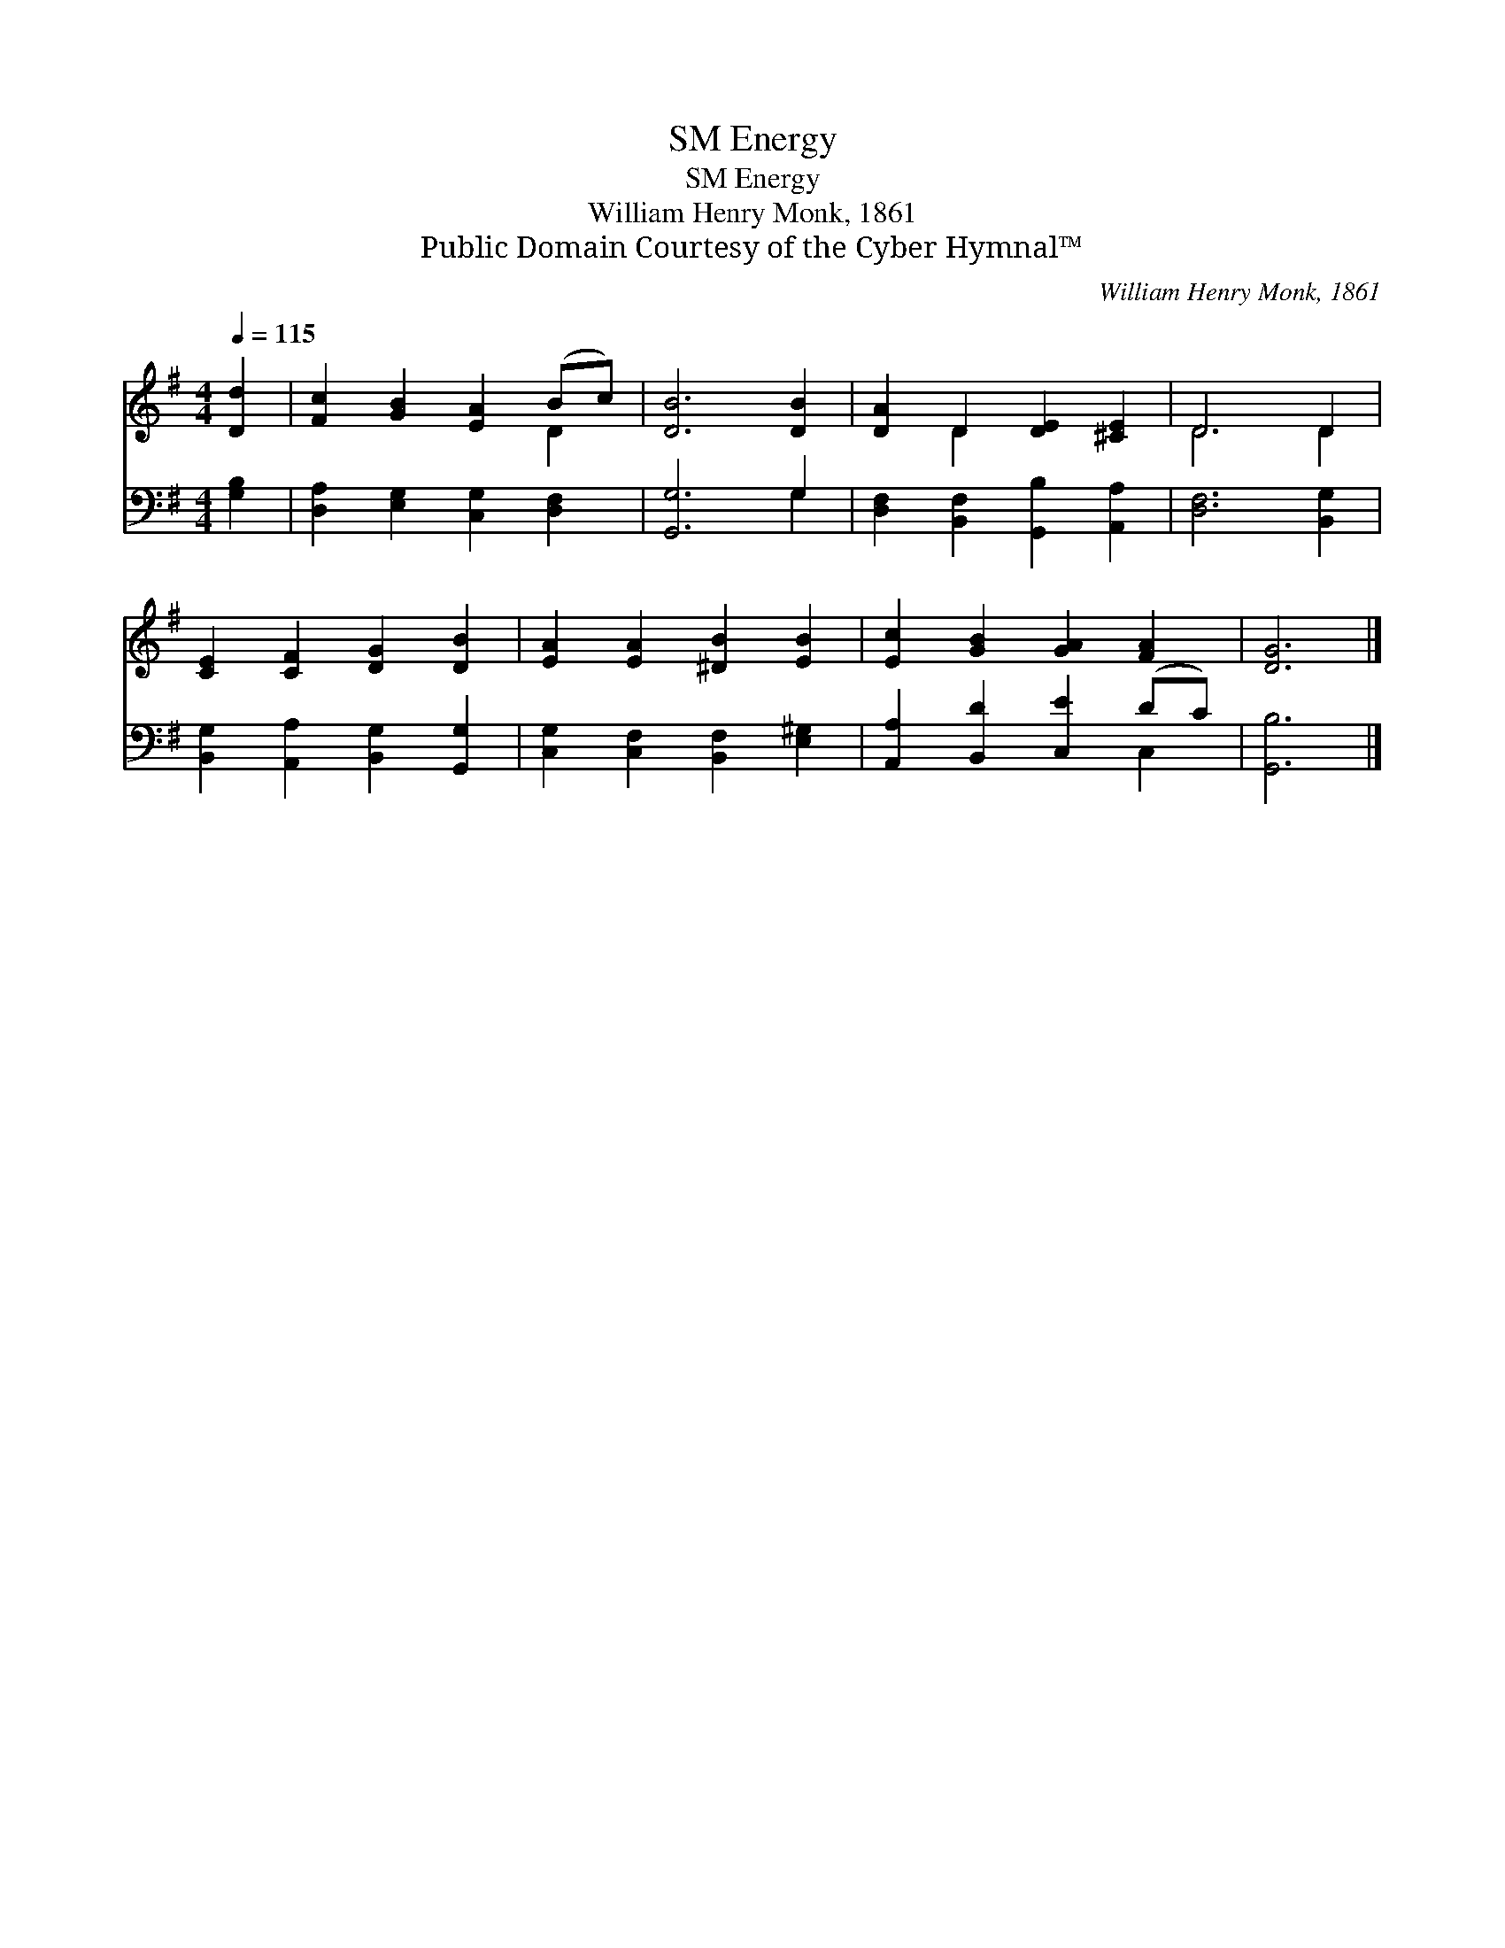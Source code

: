 X:1
T:Energy, SM
T:Energy, SM
T:William Henry Monk, 1861
T:Public Domain Courtesy of the Cyber Hymnal™
C:William Henry Monk, 1861
Z:Public Domain
Z:Courtesy of the Cyber Hymnal™
%%score ( 1 2 ) ( 3 4 )
L:1/8
Q:1/4=115
M:4/4
K:G
V:1 treble 
V:2 treble 
V:3 bass 
V:4 bass 
V:1
 [Dd]2 | [Fc]2 [GB]2 [EA]2 (Bc) | [DB]6 [DB]2 | [DA]2 D2 [DE]2 [^CE]2 | D6 D2 | %5
 [CE]2 [CF]2 [DG]2 [DB]2 | [EA]2 [EA]2 [^DB]2 [EB]2 | [Ec]2 [GB]2 [GA]2 [FA]2 | [DG]6 |] %9
V:2
 x2 | x6 D2 | x8 | x2 D2 x4 | D6 D2 | x8 | x8 | x8 | x6 |] %9
V:3
 [G,B,]2 | [D,A,]2 [E,G,]2 [C,G,]2 [D,F,]2 | [G,,G,]6 G,2 | [D,F,]2 [B,,F,]2 [G,,B,]2 [A,,A,]2 | %4
 [D,F,]6 [B,,G,]2 | [B,,G,]2 [A,,A,]2 [B,,G,]2 [G,,G,]2 | [C,G,]2 [C,F,]2 [B,,F,]2 [E,^G,]2 | %7
 [A,,A,]2 [B,,D]2 [C,E]2 (DC) | [G,,B,]6 |] %9
V:4
 x2 | x8 | x6 G,2 | x8 | x8 | x8 | x8 | x6 C,2 | x6 |] %9

